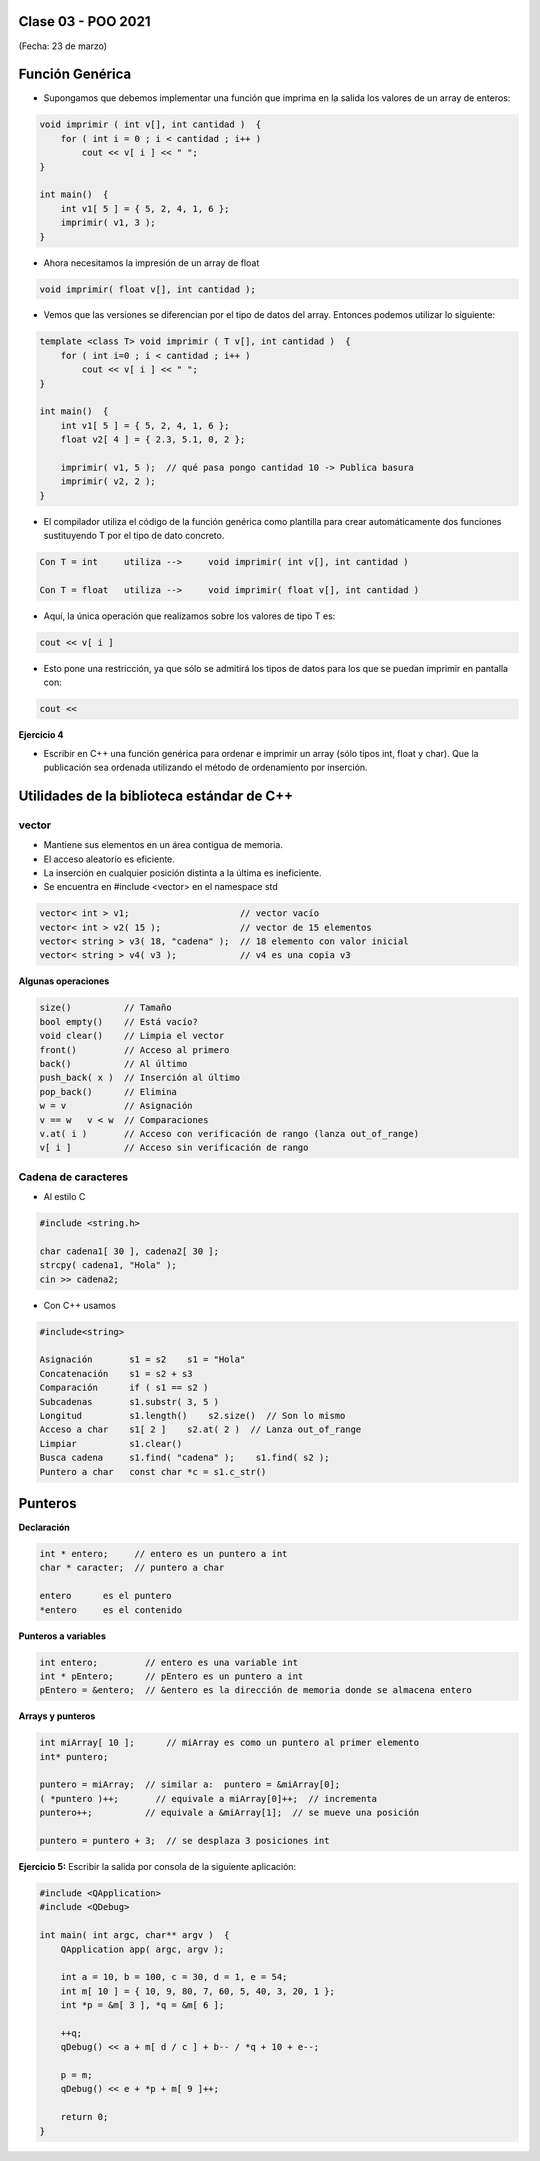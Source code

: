 .. -*- coding: utf-8 -*-

.. _rcs_subversion:

Clase 03 - POO 2021
===================
(Fecha: 23 de marzo)


Función Genérica
================

- Supongamos que debemos implementar una función que imprima en la salida los valores de un array de enteros:

.. code-block:: c

	void imprimir ( int v[], int cantidad )  {
	    for ( int i = 0 ; i < cantidad ; i++ )
	        cout << v[ i ] << " ";
	}

	int main()  {
	    int v1[ 5 ] = { 5, 2, 4, 1, 6 };
	    imprimir( v1, 3 );
	}

- Ahora necesitamos la impresión de un array de float

.. code-block:: c

	void imprimir( float v[], int cantidad );

- Vemos que las versiones se diferencian por el tipo de datos del array. Entonces podemos utilizar lo siguiente:

.. code-block:: c

	template <class T> void imprimir ( T v[], int cantidad )  {
	    for ( int i=0 ; i < cantidad ; i++ )
	        cout << v[ i ] << " ";
	}

	int main()  {
	    int v1[ 5 ] = { 5, 2, 4, 1, 6 };
	    float v2[ 4 ] = { 2.3, 5.1, 0, 2 };

	    imprimir( v1, 5 );  // qué pasa pongo cantidad 10 -> Publica basura 
	    imprimir( v2, 2 );
	}

- El compilador utiliza el código de la función genérica como plantilla para crear automáticamente dos funciones sustituyendo T por el tipo de dato concreto.

.. code-block:: c

	Con T = int     utiliza -->     void imprimir( int v[], int cantidad )

	Con T = float   utiliza -->     void imprimir( float v[], int cantidad )

- Aquí, la única operación que realizamos sobre los valores de tipo T es:

.. code-block:: c

	cout << v[ i ]

- Esto pone una restricción, ya que sólo se admitirá los tipos de datos para los que se puedan imprimir en pantalla con:

.. code-block:: c

	cout <<

**Ejercicio 4**

- Escribir en C++ una función genérica para ordenar e imprimir un array (sólo tipos int, float y char). Que la publicación sea ordenada utilizando el método de ordenamiento por inserción.



Utilidades de la biblioteca estándar de C++
===========================================

vector
^^^^^^

- Mantiene sus elementos en un área contigua de memoria.
- El acceso aleatorio es eficiente.
- La inserción en cualquier posición distinta a la última es ineficiente.
- Se encuentra en #include <vector> en el namespace std

.. code-block:: c

	vector< int > v1;                     // vector vacío
	vector< int > v2( 15 );               // vector de 15 elementos
	vector< string > v3( 18, "cadena" );  // 18 elemento con valor inicial
	vector< string > v4( v3 );            // v4 es una copia v3

**Algunas operaciones**

.. code-block:: c

	size()          // Tamaño
	bool empty()    // Está vacío?
	void clear()    // Limpia el vector
	front()         // Acceso al primero
	back()          // Al último
	push_back( x )  // Inserción al último
	pop_back()      // Elimina
	w = v           // Asignación
	v == w   v < w  // Comparaciones
	v.at( i )       // Acceso con verificación de rango (lanza out_of_range)
	v[ i ]          // Acceso sin verificación de rango



Cadena de caracteres
^^^^^^^^^^^^^^^^^^^^

- Al estilo C	

.. code-block:: c

	#include <string.h>

	char cadena1[ 30 ], cadena2[ 30 ];
	strcpy( cadena1, "Hola" );
	cin >> cadena2;
	
- Con C++ usamos   

.. code-block:: c

	#include<string>

	Asignación       s1 = s2    s1 = "Hola"
	Concatenación    s1 = s2 + s3	
	Comparación      if ( s1 == s2 )
	Subcadenas       s1.substr( 3, 5 )
	Longitud         s1.length()    s2.size()  // Son lo mismo
	Acceso a char    s1[ 2 ]    s2.at( 2 )  // Lanza out_of_range
	Limpiar          s1.clear()
	Busca cadena     s1.find( "cadena" );    s1.find( s2 );
	Puntero a char   const char *c = s1.c_str()




Punteros
========

**Declaración**

.. code-block:: c

	int * entero;     // entero es un puntero a int
	char * caracter;  // puntero a char

	entero      es el puntero
	*entero     es el contenido


**Punteros a variables**

.. code-block:: c

	int entero;         // entero es una variable int
	int * pEntero;      // pEntero es un puntero a int
	pEntero = &entero;  // &entero es la dirección de memoria donde se almacena entero

**Arrays y punteros**

.. code-block:: c

	int miArray[ 10 ];	// miArray es como un puntero al primer elemento
	int* puntero;

	puntero = miArray;  // similar a:  puntero = &miArray[0];
	( *puntero )++;       // equivale a miArray[0]++;  // incrementa
	puntero++;          // equivale a &miArray[1];  // se mueve una posición

	puntero = puntero + 3;  // se desplaza 3 posiciones int



**Ejercicio 5:** Escribir la salida por consola de la siguiente aplicación:

.. code-block:: c

	#include <QApplication>
	#include <QDebug>

	int main( int argc, char** argv )  {
	    QApplication app( argc, argv );

	    int a = 10, b = 100, c = 30, d = 1, e = 54;
	    int m[ 10 ] = { 10, 9, 80, 7, 60, 5, 40, 3, 20, 1 };
	    int *p = &m[ 3 ], *q = &m[ 6 ];

	    ++q;
	    qDebug() << a + m[ d / c ] + b-- / *q + 10 + e--;

	    p = m;
	    qDebug() << e + *p + m[ 9 ]++;

	    return 0;
	}

